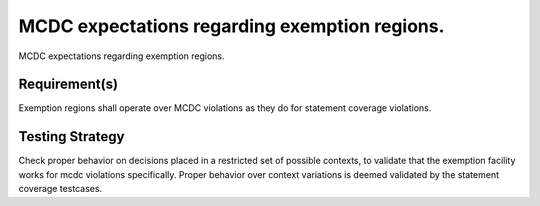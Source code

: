 MCDC expectations regarding exemption regions.
===============================================

MCDC expectations regarding exemption regions.


Requirement(s)
--------------



Exemption regions shall operate over MCDC violations as they do for statement
coverage violations.


Testing Strategy
----------------



Check proper behavior on decisions placed in a restricted set of possible
contexts, to validate that the exemption facility works for mcdc violations
specifically. Proper behavior over context variations is deemed validated by
the statement coverage testcases.


.. qmlink:: TCIndexImporter

   *


